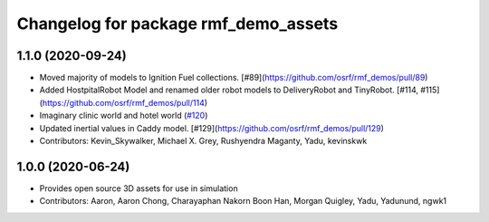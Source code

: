 ^^^^^^^^^^^^^^^^^^^^^^^^^^^^^^^^^^^^^
Changelog for package rmf_demo_assets
^^^^^^^^^^^^^^^^^^^^^^^^^^^^^^^^^^^^^

1.1.0 (2020-09-24)
------------------
* Moved majority of models to Ignition Fuel collections. [#89](https://github.com/osrf/rmf_demos/pull/89)
* Added HostpitalRobot Model and renamed older robot models to DeliveryRobot and TinyRobot. [#114, #115](https://github.com/osrf/rmf_demos/pull/114)
* Imaginary clinic world and hotel world (`#120 <https://github.com/osrf/rmf_demos/issues/120>`_)
* Updated inertial values in Caddy model. [#129](https://github.com/osrf/rmf_demos/pull/129)
* Contributors: Kevin_Skywalker, Michael X. Grey, Rushyendra Maganty, Yadu, kevinskwk

1.0.0 (2020-06-24)
------------------
* Provides open source 3D assets for use in simulation
* Contributors: Aaron, Aaron Chong, Charayaphan Nakorn Boon Han, Morgan Quigley, Yadu, Yadunund, ngwk1
